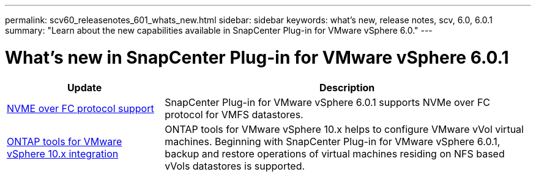 ---
permalink: scv60_releasenotes_601_whats_new.html
sidebar: sidebar
keywords: what's new, release notes, scv, 6.0, 6.0.1
summary: "Learn about the new capabilities available in SnapCenter Plug-in for VMware vSphere 6.0."
---

= What's new in SnapCenter Plug-in for VMware vSphere 6.0.1

:hardbreaks:
:nofooter:
:icons: font
:linkattrs:
:imagesdir: ./media/

[.lead]

[cols="30%,70%",options="header"]
|===
| Update | Description
a|
https://docs.netapp.com/us-en/sc-plugin-vmware-vsphere/scpivs44_concepts_overview.html[NVME over FC protocol support]
a|
SnapCenter Plug-in for VMware vSphere 6.0.1 supports NVMe over FC protocol for VMFS datastores.
a|
https://docs.netapp.com/us-en/sc-plugin-vmware-vsphere/scpivs44_concepts_overview.html[ONTAP tools for VMware vSphere 10.x integration]
a|
ONTAP tools for VMware vSphere 10.x helps to configure VMware vVol virtual machines. Beginning with SnapCenter Plug-in for VMware vSphere 6.0.1, backup and restore operations of virtual machines residing on NFS based vVols datastores is supported.
|===
